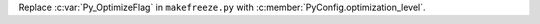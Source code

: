 Replace :c:var:`Py_OptimizeFlag` in ``makefreeze.py`` with
:c:member:`PyConfig.optimization_level`.
